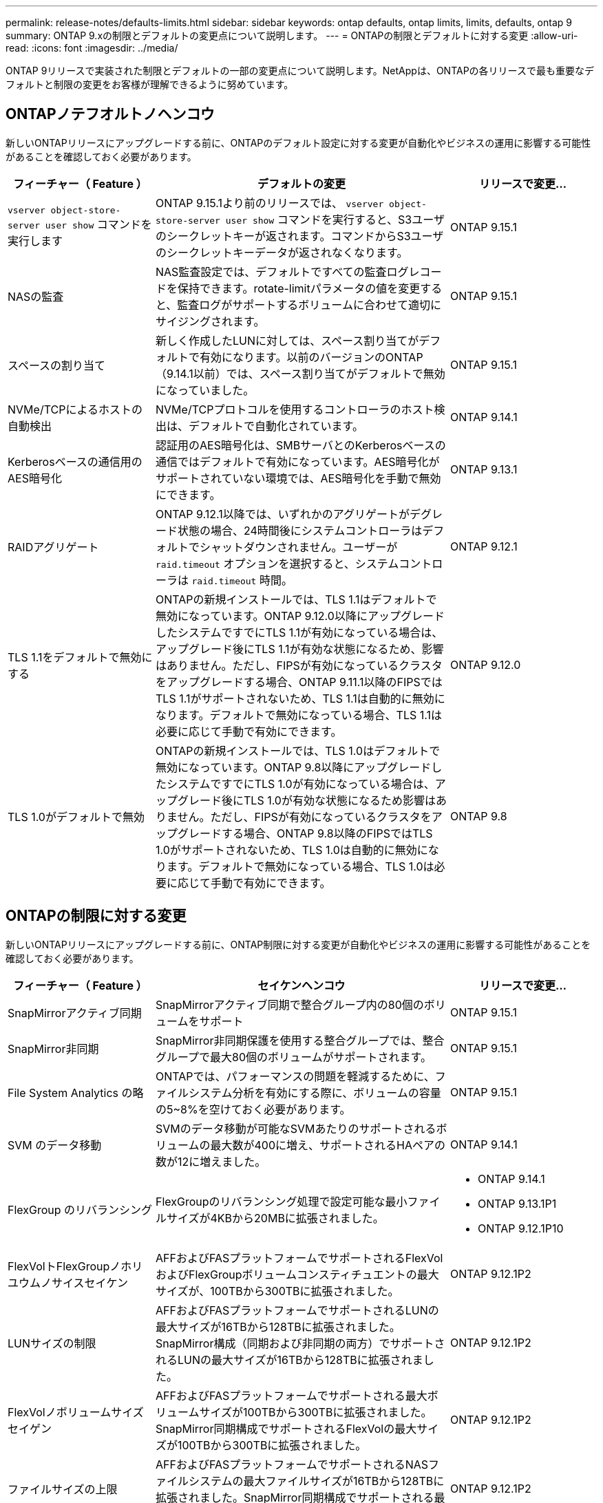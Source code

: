 ---
permalink: release-notes/defaults-limits.html 
sidebar: sidebar 
keywords: ontap defaults, ontap limits, limits, defaults, ontap 9 
summary: ONTAP 9.xの制限とデフォルトの変更点について説明します。 
---
= ONTAPの制限とデフォルトに対する変更
:allow-uri-read: 
:icons: font
:imagesdir: ../media/


[role="lead"]
ONTAP 9リリースで実装された制限とデフォルトの一部の変更点について説明します。NetAppは、ONTAPの各リリースで最も重要なデフォルトと制限の変更をお客様が理解できるように努めています。



== ONTAPノテフオルトノヘンコウ

新しいONTAPリリースにアップグレードする前に、ONTAPのデフォルト設定に対する変更が自動化やビジネスの運用に影響する可能性があることを確認しておく必要があります。

[cols="25%,50%,25%"]
|===
| フィーチャー（ Feature ） | デフォルトの変更 | リリースで変更... 


| `vserver object-store-server user show` コマンドを実行します | ONTAP 9.15.1より前のリリースでは、 `vserver object-store-server user show` コマンドを実行すると、S3ユーザのシークレットキーが返されます。コマンドからS3ユーザのシークレットキーデータが返されなくなります。 | ONTAP 9.15.1 


| NASの監査 | NAS監査設定では、デフォルトですべての監査ログレコードを保持できます。rotate-limitパラメータの値を変更すると、監査ログがサポートするボリュームに合わせて適切にサイジングされます。 | ONTAP 9.15.1 


| スペースの割り当て | 新しく作成したLUNに対しては、スペース割り当てがデフォルトで有効になります。以前のバージョンのONTAP（9.14.1以前）では、スペース割り当てがデフォルトで無効になっていました。 | ONTAP 9.15.1 


| NVMe/TCPによるホストの自動検出 | NVMe/TCPプロトコルを使用するコントローラのホスト検出は、デフォルトで自動化されています。 | ONTAP 9.14.1 


| Kerberosベースの通信用のAES暗号化 | 認証用のAES暗号化は、SMBサーバとのKerberosベースの通信ではデフォルトで有効になっています。AES暗号化がサポートされていない環境では、AES暗号化を手動で無効にできます。 | ONTAP 9.13.1 


| RAIDアグリゲート | ONTAP 9.12.1以降では、いずれかのアグリゲートがデグレード状態の場合、24時間後にシステムコントローラはデフォルトでシャットダウンされません。ユーザーが `raid.timeout` オプションを選択すると、システムコントローラは `raid.timeout` 時間。 | ONTAP 9.12.1 


| TLS 1.1をデフォルトで無効にする | ONTAPの新規インストールでは、TLS 1.1はデフォルトで無効になっています。ONTAP 9.12.0以降にアップグレードしたシステムですでにTLS 1.1が有効になっている場合は、アップグレード後にTLS 1.1が有効な状態になるため、影響はありません。ただし、FIPSが有効になっているクラスタをアップグレードする場合、ONTAP 9.11.1以降のFIPSではTLS 1.1がサポートされないため、TLS 1.1は自動的に無効になります。デフォルトで無効になっている場合、TLS 1.1は必要に応じて手動で有効にできます。 | ONTAP 9.12.0 


| TLS 1.0がデフォルトで無効 | ONTAPの新規インストールでは、TLS 1.0はデフォルトで無効になっています。ONTAP 9.8以降にアップグレードしたシステムですでにTLS 1.0が有効になっている場合は、アップグレード後にTLS 1.0が有効な状態になるため影響はありません。ただし、FIPSが有効になっているクラスタをアップグレードする場合、ONTAP 9.8以降のFIPSではTLS 1.0がサポートされないため、TLS 1.0は自動的に無効になります。デフォルトで無効になっている場合、TLS 1.0は必要に応じて手動で有効にできます。 | ONTAP 9.8 
|===


== ONTAPの制限に対する変更

新しいONTAPリリースにアップグレードする前に、ONTAP制限に対する変更が自動化やビジネスの運用に影響する可能性があることを確認しておく必要があります。

[cols="25%,50%,25%"]
|===
| フィーチャー（ Feature ） | セイケンヘンコウ | リリースで変更... 


| SnapMirrorアクティブ同期 | SnapMirrorアクティブ同期で整合グループ内の80個のボリュームをサポート | ONTAP 9.15.1 


| SnapMirror非同期 | SnapMirror非同期保護を使用する整合グループでは、整合グループで最大80個のボリュームがサポートされます。 | ONTAP 9.15.1 


| File System Analytics の略 | ONTAPでは、パフォーマンスの問題を軽減するために、ファイルシステム分析を有効にする際に、ボリュームの容量の5~8%を空けておく必要があります。 | ONTAP 9.15.1 


| SVM のデータ移動 | SVMのデータ移動が可能なSVMあたりのサポートされるボリュームの最大数が400に増え、サポートされるHAペアの数が12に増えました。 | ONTAP 9.14.1 


| FlexGroup のリバランシング | FlexGroupのリバランシング処理で設定可能な最小ファイルサイズが4KBから20MBに拡張されました。  a| 
* ONTAP 9.14.1
* ONTAP 9.13.1P1
* ONTAP 9.12.1P10




| FlexVolトFlexGroupノホリユウムノサイスセイケン | AFFおよびFASプラットフォームでサポートされるFlexVolおよびFlexGroupボリュームコンスティチュエントの最大サイズが、100TBから300TBに拡張されました。 | ONTAP 9.12.1P2 


| LUNサイズの制限 | AFFおよびFASプラットフォームでサポートされるLUNの最大サイズが16TBから128TBに拡張されました。SnapMirror構成（同期および非同期の両方）でサポートされるLUNの最大サイズが16TBから128TBに拡張されました。 | ONTAP 9.12.1P2 


| FlexVolノボリュームサイズセイゲン | AFFおよびFASプラットフォームでサポートされる最大ボリュームサイズが100TBから300TBに拡張されました。SnapMirror同期構成でサポートされるFlexVolの最大サイズが100TBから300TBに拡張されました。 | ONTAP 9.12.1P2 


| ファイルサイズの上限 | AFFおよびFASプラットフォームでサポートされるNASファイルシステムの最大ファイルサイズが16TBから128TBに拡張されました。SnapMirror同期構成でサポートされる最大ファイルサイズが16TBから128TBに拡張されました。 | ONTAP 9.12.1P2 


| クラスタノホリユウムセイケン | コントローラがCPUとメモリを最大限に活用できるようになり、クラスタの最大ボリューム数を15、000から30、000に増やします。 | ONTAP 9.12.1 


| FlexVolのSVM-DR関係 | FlexVolの場合、SVM-DR関係の最大数が64から128に増加しました（クラスタあたりのSVM数は128）。 | ONTAP 9.11.1 


| SnapMirror同期 | HAペアあたりのSnapMirror同期処理の最大数が200から400に拡張されました。 | ONTAP 9.11.1 


| NAS FlexVolボリューム | NAS FlexVolボリュームのクラスタ制限が12、000から15、000に増加しました。 | ONTAP 9.10.1 


| SAN FlexVolボリューム | SAN FlexVolボリュームのクラスタ数の上限が12、000から15、000に引き上げられました。 | ONTAP 9.10.1 


| FlexGroupを備えたSVM-DR  a| 
* FlexGroupでは、最大32個のSVM-DR関係がサポートされます。
* SVM-DR関係にある1つのSVMでサポートされる最大ボリューム数は300で、これにはFlexVolとFlexGroupコンスティチュエントの数が含まれます。
* FlexGroupのコンスティチュエントの最大数は20以下にする必要があります。
* SVM-DRの最大ボリューム数は、ノードあたり500、クラスタあたり1000（FlexVolボリュームとFlexGroupコンスティチュエントを含む）です。

| ONTAP 9.10.1 


| 監査を有効にしたSVM | クラスタでサポートされる監査を有効にしたSVMの最大数が50から400に拡張されました。 | ONTAP 9.9.1 


| SnapMirror同期 | HAペアあたりのサポートされるSnapMirror同期エンドポイントの最大数が80から160に拡張されました。 | ONTAP 9.9.1 


| FlexGroup SnapMirrorトポロジ | FlexGroupボリュームは、A対B、A対Cなど、2つ以上のファンアウト関係をサポートします。FlexVolボリュームと同様に、FlexGroupのファンアウトは最大8つのファンアウトレッグをサポートし、AからBへのカスケードなど、最大2つのレベルをサポートします。 | ONTAP 9.9.1 


| SnapMirror同時転送 | ボリュームレベルの非同期同時転送の最大数が100から200に増加しました。クラウド間のSnapMirror転送は、ハイエンドシステムでは32件から200件、ローエンドシステムでは6件から20件に増加しています。 | ONTAP 9.8 


| FlexVolホリユウムノセイケン | ASAプラットフォームでは、FlexVolボリュームで消費されるスペースが100TBから300TBに増加しました。 | ONTAP 9.8 
|===